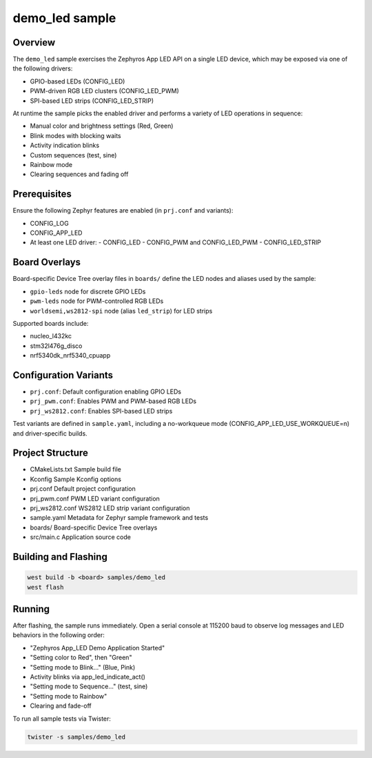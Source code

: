.. _sample-demo-led:

demo_led sample
===============

Overview
--------

The ``demo_led`` sample exercises the Zephyros App LED API on a single LED
device, which may be exposed via one of the following drivers:

- GPIO-based LEDs (CONFIG_LED)
- PWM-driven RGB LED clusters (CONFIG_LED_PWM)
- SPI-based LED strips (CONFIG_LED_STRIP)

At runtime the sample picks the enabled driver and performs a variety of
LED operations in sequence:

- Manual color and brightness settings (Red, Green)
- Blink modes with blocking waits
- Activity indication blinks
- Custom sequences (test, sine)
- Rainbow mode
- Clearing sequences and fading off

Prerequisites
-------------

Ensure the following Zephyr features are enabled (in ``prj.conf`` and variants):

- CONFIG_LOG
- CONFIG_APP_LED
- At least one LED driver:
  - CONFIG_LED
  - CONFIG_PWM and CONFIG_LED_PWM
  - CONFIG_LED_STRIP

Board Overlays
--------------

Board-specific Device Tree overlay files in ``boards/`` define the LED nodes
and aliases used by the sample:

- ``gpio-leds`` node for discrete GPIO LEDs
- ``pwm-leds`` node for PWM-controlled RGB LEDs
- ``worldsemi,ws2812-spi`` node (alias ``led_strip``) for LED strips

Supported boards include:

- nucleo_l432kc
- stm32l476g_disco
- nrf5340dk_nrf5340_cpuapp

Configuration Variants
----------------------

- ``prj.conf``: Default configuration enabling GPIO LEDs
- ``prj_pwm.conf``: Enables PWM and PWM-based RGB LEDs
- ``prj_ws2812.conf``: Enables SPI-based LED strips

Test variants are defined in ``sample.yaml``, including a no-workqueue mode
(CONFIG_APP_LED_USE_WORKQUEUE=n) and driver-specific builds.

Project Structure
-----------------

- CMakeLists.txt       Sample build file
- Kconfig              Sample Kconfig options
- prj.conf             Default project configuration
- prj_pwm.conf         PWM LED variant configuration
- prj_ws2812.conf      WS2812 LED strip variant configuration
- sample.yaml          Metadata for Zephyr sample framework and tests
- boards/              Board-specific Device Tree overlays
- src/main.c           Application source code

Building and Flashing
---------------------

.. code-block:: console

   west build -b <board> samples/demo_led
   west flash

Running
-------

After flashing, the sample runs immediately. Open a serial console at 115200
baud to observe log messages and LED behaviors in the following order:

- "Zephyros App_LED Demo Application Started"
- "Setting color to Red", then "Green"
- "Setting mode to Blink..." (Blue, Pink)
- Activity blinks via app_led_indicate_act()
- "Setting mode to Sequence..." (test, sine)
- "Setting mode to Rainbow"
- Clearing and fade-off

To run all sample tests via Twister:

.. code-block:: console

   twister -s samples/demo_led